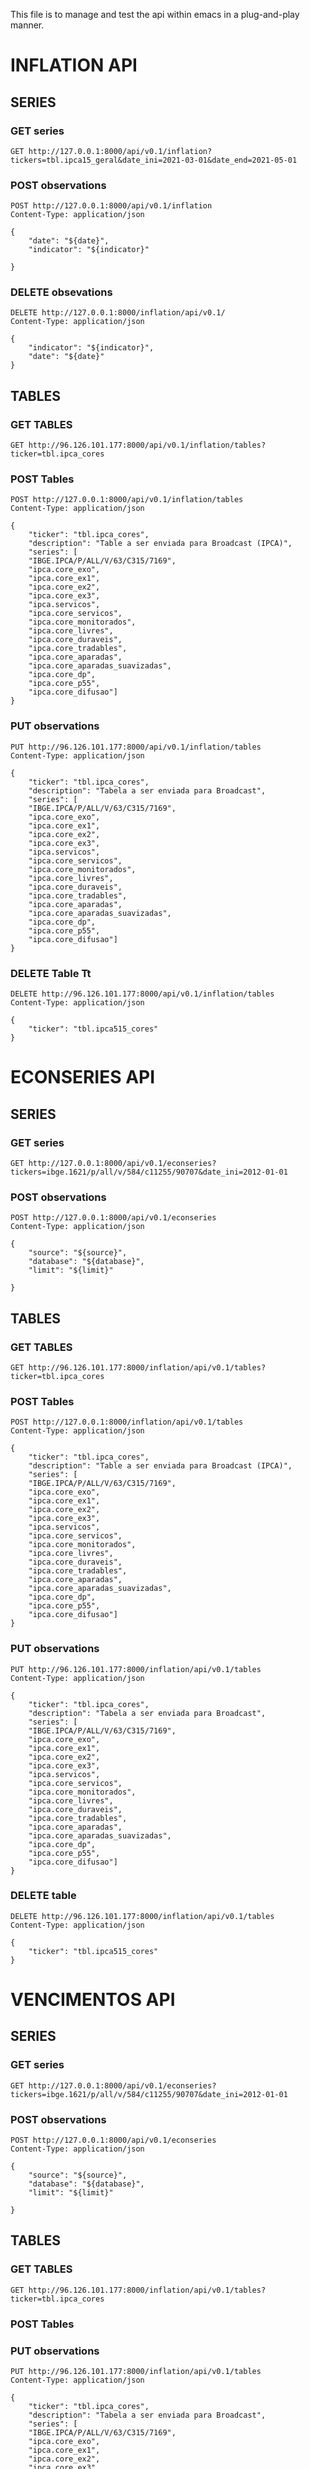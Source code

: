 #+author: João Maurício Rosal
#+date: 23/03/2021
#+PROPERTY: Method_ALL GET POST PUT DELETE
#+PROPERTY: Object_ALL SERIES TABLES SEARCHES
#+COLUMNS: %40Object(Object) %40Method(Method)

This file is to manage and test the api within emacs in a
plug-and-play manner.

* INFLATION API
** SERIES                                                                  
  :PROPERTIES:
  :Object:   SERIES
  :END:
  
*** GET series
   :PROPERTIES:
   :Method:   GET
   :END:

#+begin_src http :pretty
GET http://127.0.0.1:8000/api/v0.1/inflation?tickers=tbl.ipca15_geral&date_ini=2021-03-01&date_end=2021-05-01
#+end_src


*** POST observations
   :PROPERTIES:
   :Method:   POST
   :END:
   
   
#+header: :var indicator="IPCA15" date="2021-05-01"
#+begin_src http
POST http://127.0.0.1:8000/api/v0.1/inflation
Content-Type: application/json

{
	"date": "${date}",
	"indicator": "${indicator}"

}
#+end_src


*** DELETE obsevations
   :PROPERTIES:
   :Method:   DELETE
   :END:
   

#+header: :var indicator="IPCA15" date="2021-05-01"
#+begin_src http
DELETE http://127.0.0.1:8000/inflation/api/v0.1/
Content-Type: application/json

{
	"indicator": "${indicator}",
	"date": "${date}"
}
#+end_src



** TABLES
  :PROPERTIES:
  :Object:   TABLES
  :END:
  
*** GET TABLES
   :PROPERTIES:
   :Method:   GET
   :END:
   
#+begin_src http :pretty
GET http://96.126.101.177:8000/api/v0.1/inflation/tables?ticker=tbl.ipca_cores
#+end_src

#+RESULTS:
#+begin_example
{
  "ticker": "TBL.IPCA_CORES",
  "description": "TABLE A SER ENVIADA PARA BROADCAST (IPCA)",
  "series": [
    "IPCA.CORE_EXO",
    "IBGE.IPCA/P/ALL/V/63/C315/7169",
    "IPCA.CORE_DIFUSAO",
    "IPCA.CORE_EX1",
    "IPCA.CORE_APARADAS",
    "IPCA.CORE_SERVICOS",
    "IPCA.CORE_DURAVEIS",
    "IPCA.CORE_MONITORADOS",
    "IPCA.SERVICOS",
    "IPCA.CORE_EX2",
    "IPCA.CORE_P55",
    "IPCA.CORE_TRADABLES",
    "IPCA.CORE_APARADAS_SUAVIZADAS",
    "IPCA.CORE_EX3",
    "IPCA.CORE_LIVRES",
    "IPCA.CORE_DP"
  ]
}
#+end_example






*** POST Tables

   :PROPERTIES:
   :Method:   POST
   :END:
   
#+begin_src http
POST http://127.0.0.1:8000/api/v0.1/inflation/tables
Content-Type: application/json

{
	"ticker": "tbl.ipca_cores",
	"description": "Table a ser enviada para Broadcast (IPCA)",
	"series": [
    "IBGE.IPCA/P/ALL/V/63/C315/7169",
	"ipca.core_exo", 
	"ipca.core_ex1", 
	"ipca.core_ex2",
	"ipca.core_ex3",
	"ipca.servicos",
	"ipca.core_servicos",
	"ipca.core_monitorados",
	"ipca.core_livres",
	"ipca.core_duraveis",
	"ipca.core_tradables",
	"ipca.core_aparadas",
	"ipca.core_aparadas_suavizadas",
	"ipca.core_dp",
	"ipca.core_p55", 
    "ipca.core_difusao"]
}
#+end_src

#+RESULTS:
: HTTP/1.1 200 OK
: date: Tue, 04 May 2021 17:13:37 GMT
: server: uvicorn
: content-length: 31
: content-type: application/json
: 
: "Table tbl.ipca_cores created!"


*** PUT observations
   :PROPERTIES:
   :Method:   PUT
   :END:
   
#+begin_src http
PUT http://96.126.101.177:8000/api/v0.1/inflation/tables
Content-Type: application/json

{
	"ticker": "tbl.ipca_cores",
	"description": "Tabela a ser enviada para Broadcast",
	"series": [
    "IBGE.IPCA/P/ALL/V/63/C315/7169",
	"ipca.core_exo", 
	"ipca.core_ex1", 
	"ipca.core_ex2",
	"ipca.core_ex3",
	"ipca.servicos",
	"ipca.core_servicos",
	"ipca.core_monitorados",
	"ipca.core_livres",
	"ipca.core_duraveis",
	"ipca.core_tradables",
	"ipca.core_aparadas",
	"ipca.core_aparadas_suavizadas",
	"ipca.core_dp",
	"ipca.core_p55", 
    "ipca.core_difusao"]
}
#+end_src

#+RESULTS:
: HTTP/1.1 200 OK
: date: Thu, 22 Apr 2021 21:33:29 GMT
: server: uvicorn
: content-length: 34
: content-type: application/json
: 
: "Table tbl.ipca_cores modified!"


*** DELETE Table Tt
   :PROPERTIES:
   :Method:   DELETE
   :END:
   
#+header: :var ticker="tbl.ipcaa5_cores"
#+begin_src http
DELETE http://96.126.101.177:8000/api/v0.1/inflation/tables
Content-Type: application/json

{
	"ticker": "tbl.ipca515_cores"
}
#+end_src


* ECONSERIES API
** SERIES                                                                  
  :PROPERTIES:
  :Object:   SERIES
  :END:
  
*** GET series
   :PROPERTIES:
   :Method:   GET
   :END:

#+begin_src http :pretty
GET http://127.0.0.1:8000/api/v0.1/econseries?tickers=ibge.1621/p/all/v/584/c11255/90707&date_ini=2012-01-01
#+end_src



*** POST observations
   :PROPERTIES:
   :Method:   POST
   :END:
   
   
#+header: :var source="fred" database="series-temporais" limit=10
#+begin_src http
POST http://127.0.0.1:8000/api/v0.1/econseries
Content-Type: application/json

{
	"source": "${source}",
	"database": "${database}",
	"limit": "${limit}"

}
#+end_src



** TABLES
  :PROPERTIES:
  :Object:   TABLES
  :END:
  
*** GET TABLES
   :PROPERTIES:
   :Method:   GET
   :END:
   
#+begin_src http :pretty
GET http://96.126.101.177:8000/inflation/api/v0.1/tables?ticker=tbl.ipca_cores
#+end_src

#+RESULTS:
#+begin_example
{
  "ticker": "TBL.IPCA_CORES",
  "description": "TABLE A SER ENVIADA PARA BROADCAST (IPCA)",
  "series": [
    "IPCA.CORE_EXO",
    "IBGE.IPCA/P/ALL/V/63/C315/7169",
    "IPCA.CORE_DIFUSAO",
    "IPCA.CORE_EX1",
    "IPCA.CORE_APARADAS",
    "IPCA.CORE_SERVICOS",
    "IPCA.CORE_DURAVEIS",
    "IPCA.CORE_MONITORADOS",
    "IPCA.SERVICOS",
    "IPCA.CORE_EX2",
    "IPCA.CORE_P55",
    "IPCA.CORE_TRADABLES",
    "IPCA.CORE_APARADAS_SUAVIZADAS",
    "IPCA.CORE_EX3",
    "IPCA.CORE_LIVRES",
    "IPCA.CORE_DP"
  ]
}
#+end_example






*** POST Tables

   :PROPERTIES:
   :Method:   POST
   :END:
   
#+begin_src http
POST http://127.0.0.1:8000/inflation/api/v0.1/tables
Content-Type: application/json

{
	"ticker": "tbl.ipca_cores",
	"description": "Table a ser enviada para Broadcast (IPCA)",
	"series": [
    "IBGE.IPCA/P/ALL/V/63/C315/7169",
	"ipca.core_exo", 
	"ipca.core_ex1", 
	"ipca.core_ex2",
	"ipca.core_ex3",
	"ipca.servicos",
	"ipca.core_servicos",
	"ipca.core_monitorados",
	"ipca.core_livres",
	"ipca.core_duraveis",
	"ipca.core_tradables",
	"ipca.core_aparadas",
	"ipca.core_aparadas_suavizadas",
	"ipca.core_dp",
	"ipca.core_p55", 
    "ipca.core_difusao"]
}
#+end_src

#+RESULTS:
: HTTP/1.1 200 OK
: date: Tue, 04 May 2021 17:13:37 GMT
: server: uvicorn
: content-length: 31
: content-type: application/json
: 
: "Table tbl.ipca_cores created!"


*** PUT observations
   :PROPERTIES:
   :Method:   PUT
   :END:
   
#+begin_src http
PUT http://96.126.101.177:8000/inflation/api/v0.1/tables
Content-Type: application/json

{
	"ticker": "tbl.ipca_cores",
	"description": "Tabela a ser enviada para Broadcast",
	"series": [
    "IBGE.IPCA/P/ALL/V/63/C315/7169",
	"ipca.core_exo", 
	"ipca.core_ex1", 
	"ipca.core_ex2",
	"ipca.core_ex3",
	"ipca.servicos",
	"ipca.core_servicos",
	"ipca.core_monitorados",
	"ipca.core_livres",
	"ipca.core_duraveis",
	"ipca.core_tradables",
	"ipca.core_aparadas",
	"ipca.core_aparadas_suavizadas",
	"ipca.core_dp",
	"ipca.core_p55", 
    "ipca.core_difusao"]
}
#+end_src

#+RESULTS:
: HTTP/1.1 200 OK
: date: Thu, 22 Apr 2021 21:33:29 GMT
: server: uvicorn
: content-length: 34
: content-type: application/json
: 
: "Table tbl.ipca_cores modified!"


*** DELETE table
   :PROPERTIES:
   :Method:   DELETE
   :END:
   
#+header: :var ticker="tbl.ipcaa5_cores"
#+begin_src http
DELETE http://96.126.101.177:8000/inflation/api/v0.1/tables
Content-Type: application/json

{
	"ticker": "tbl.ipca515_cores"
}
#+end_src





* VENCIMENTOS API
** SERIES                                                                  
  :PROPERTIES:
  :Object:   SERIES
  :END:
  
*** GET series
   :PROPERTIES:
   :Method:   GET
   :END:

#+begin_src http :pretty
GET http://127.0.0.1:8000/api/v0.1/econseries?tickers=ibge.1621/p/all/v/584/c11255/90707&date_ini=2012-01-01
#+end_src


*** POST observations
   :PROPERTIES:
   :Method:   POST
   :END:
   
   
#+header: :var source="fred" database="series-temporais" limit=10
#+begin_src http
POST http://127.0.0.1:8000/api/v0.1/econseries
Content-Type: application/json

{
	"source": "${source}",
	"database": "${database}",
	"limit": "${limit}"

}
#+end_src



** TABLES
  :PROPERTIES:
  :Object:   TABLES
  :END:
  
*** GET TABLES
   :PROPERTIES:
   :Method:   GET
   :END:
   
#+begin_src http :pretty
GET http://96.126.101.177:8000/inflation/api/v0.1/tables?ticker=tbl.ipca_cores
#+end_src


*** POST Tables

   :PROPERTIES:
   :Method:   POST
   :END:
   
   

*** PUT observations
   :PROPERTIES:
   :Method:   PUT
   :END:
   
#+begin_src http
PUT http://96.126.101.177:8000/inflation/api/v0.1/tables
Content-Type: application/json

{
	"ticker": "tbl.ipca_cores",
	"description": "Tabela a ser enviada para Broadcast",
	"series": [
    "IBGE.IPCA/P/ALL/V/63/C315/7169",
	"ipca.core_exo", 
	"ipca.core_ex1", 
	"ipca.core_ex2",
	"ipca.core_ex3",
	"ipca.servicos",
	"ipca.core_servicos",
	"ipca.core_monitorados",
	"ipca.core_livres",
	"ipca.core_duraveis",
	"ipca.core_tradables",
	"ipca.core_aparadas",
	"ipca.core_aparadas_suavizadas",
	"ipca.core_dp",
	"ipca.core_p55", 
    "ipca.core_difusao"]
}
#+end_src


*** DELETE table
   :PROPERTIES:
   :Method:   DELETE
   :END:
   
#+header: :var ticker="tbl.ipcaa5_cores"
#+begin_src http
DELETE http://96.126.101.177:8000/inflation/api/v0.1/tables
Content-Type: application/json

{
	"ticker": "tbl.ipca515_cores"
}
#+end_src




* SEARCH
  :PROPERTIES:
  :Object:   SEARCHES
  :END:

** GET SEARCH
   :PROPERTIES:
   :Method:   GET
   :END:

   #+begin_src http :pretty
   GET http://96.126.101.177:8000/solr/ipca/select?q=description:gasolina&wt=json
   #+end_src





   



